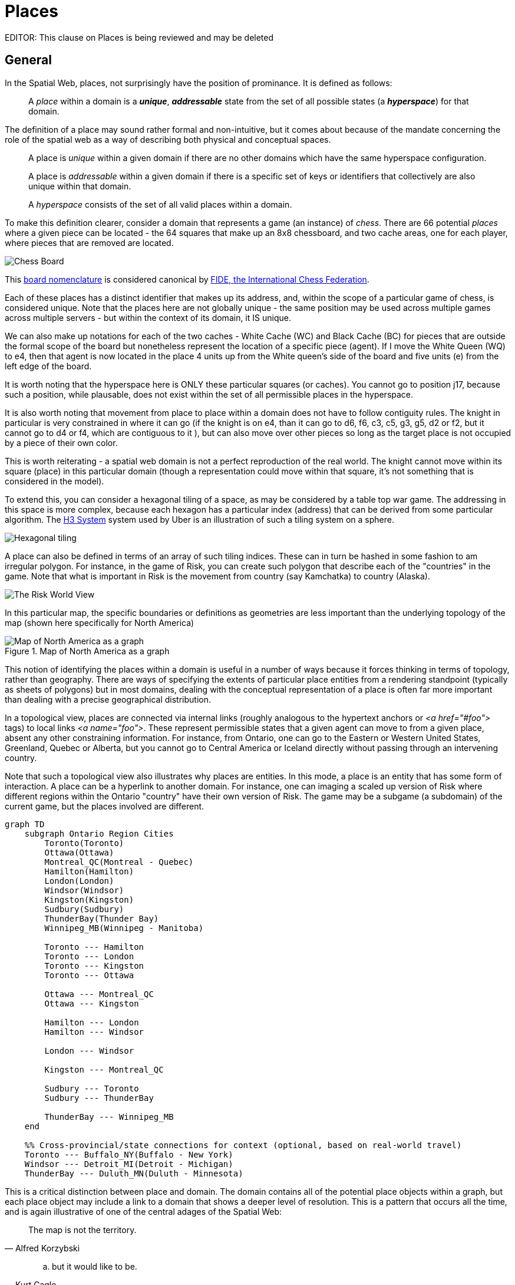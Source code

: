 [[places]]
= Places

EDITOR: This clause on Places is being reviewed and may be deleted


== General

In the Spatial Web, places, not surprisingly have the position of prominance. It
is defined as follows:

____
A __place__ within a domain is a *__unique__*, *__addressable__* state from the
set of all possible states (a *__hyperspace__*) for that domain.
____

The definition of a place may sound rather formal and non-intuitive, but it comes about because of the mandate concerning the role of the spatial web as a way of describing both physical and conceptual spaces.

____
A place is __unique__ within a given domain if there are no other domains which
have the same hyperspace configuration.
____

____
A place is __addressable__ within a given domain if there is a specific set of
keys or identifiers that collectively are also unique within that domain.
____

____
A __hyperspace__ consists of the set of all valid places within a domain.
____

To make this definition clearer, consider a domain that represents a game (an
instance) of _chess_. There are 66 potential _places_ where a given piece can be
located - the 64 squares that make up an 8x8 chessboard, and two cache areas,
one for each player, where pieces that are removed are located.

image::SCD_algebraic_notation.svg[Chess Board, using algebraic notation and the initial starting position for the black pieces]

This link:https://en.wikipedia.org/wiki/Algebraic_notation_%28chess%29[board nomenclature] is considered canonical by link:https://en.wikipedia.org/wiki/FIDE[FIDE, the International Chess Federation].

Each of these places has a distinct identifier that makes up its address, and,
within the scope of a particular game of chess, is considered unique. Note that
the places here are not globally unique - the same position may be used across
multiple games across multiple servers - but within the context of its domain,
it IS unique.

We can also make up notations for each of the two caches - White Cache (WC) and
Black Cache (BC) for pieces that are outside the formal scope of the board but
nonetheless represent the location of a specific piece (agent). If I move the
White Queen (WQ) to e4, then that agent is now located in the place 4 units up
from the White queen's side of the board and five units (e) from the left edge
of the board.

It is worth noting that the hyperspace here is ONLY these particular squares (or
caches). You cannot go to position j17, because such a position, while
plausable, does not exist within the set of all permissible places in the
hyperspace.

It is also worth noting that movement from place to place within a domain does
not have to follow contiguity rules. The knight in particular is very
constrained in where it can go (if the knight is on e4, than it can go to d6,
f6, c3, c5, g3, g5, d2 or f2, but it cannot go to d4 or f4, which are contiguous
to it ), but can also move over other pieces so long as the target place is not
occupied by a piece of their own color.

This is worth reiterating - a spatial web domain is not a perfect reproduction
of the real world. The knight cannot move within its square (place) in this
particular domain (though a representation could move within that square, it's
not something that is considered in the model).

To extend this, you can consider a hexagonal tiling of a space, as may be
considered by a table top war game. The addressing in this space is more
complex, because each hexagon has a particular index (address) that can be
derived from some particular algorithm. The link:https://h3geo.org[H3 System]
system used by Uber is an illustration of such a tiling system on a sphere.

image::st_hexagongrid01.png[Hexagonal tiling]

A place can also be defined in terms of an array of such tiling indices. These
can in turn be hashed in some fashion to am irregular polygon. For instance, in
the game of Risk, you can create such polygon that describe each of the
"countries" in the game. Note that what is important in Risk is the movement
from country (say Kamchatka) to country (Alaska).

image::risk-map.png[The Risk World View]

In this particular map, the specific boundaries or definitions as geometries are
less important than the underlying topology of the map (shown here specifically
for North America)



[[map_north_america]]
.Map of North America as a graph
image::north-america.png[Map of North America as a graph]

// [source,mermaid]
// ----
// graph TD
//
//     subgraph North America
//         Alaska(Alaska)
//         NWTerritory(NW Territory)
//         Greenland(Greenland)
//         Alberta(Alberta)
//         Ontario(Ontario)
//         Quebec(Quebec)
//         WesternUS(Western US)
//         EasternUS(Eastern US)
//         CentralAmerica(Central America)
//
//         Alaska --- NWTerritory
//         Alaska --- Alberta
//         Alaska --- Kamchatka_Asia
//
//         NWTerritory --- Greenland
//         NWTerritory --- Alberta
//         NWTerritory --- Ontario
//
//         Greenland --- Ontario
//         Greenland --- Quebec
//         Greenland --- Iceland_Europe
//
//         Alberta --- Ontario
//         Alberta --- WesternUS
//
//         Ontario --- Quebec
//         Ontario --- EasternUS
//         Ontario --- WesternUS
//
//         WesternUS --- EasternUS
//         WesternUS --- CentralAmerica
//
//         EasternUS --- CentralAmerica
//
//         CentralAmerica --- Venezuela_SA
//     end
//
// ----

This notion of identifying the places within a domain is useful in a number of
ways because it forces thinking in terms of topology, rather than geography.
There are ways of specifying the extents of particular place entities from a
rendering standpoint (typically as sheets of polygons) but in most domains,
dealing with the conceptual representation of a place is often far more
important than dealing with a precise geographical distribution.

In a topological view, places are connected via internal links (roughly
analogous to the hypertext anchors or __&lt;a href="#foo"&gt;__ tags) to local
links __&lt;a name="foo"&gt;__. These represent permissible states that a given
agent can move to from a given place, absent any other constraining information.
For instance, from Ontario, one can go to the Eastern or Western United States,
Greenland, Quebec or Alberta, but you cannot go to Central America or Iceland
directly without passing through an intervening country.

Note that such a topological view also illustrates why places are entities. In
this mode, a place is an entity that has some form of interaction. A place can
be a hyperlink to another domain. For instance, one can imaging a scaled up
version of Risk where different regions within the Ontario "country" have their
own version of Risk. The game may be a subgame (a subdomain) of the current
game, but the places involved are different.

[source,mermaid]
----
graph TD
    subgraph Ontario Region Cities
        Toronto(Toronto)
        Ottawa(Ottawa)
        Montreal_QC(Montreal - Quebec)
        Hamilton(Hamilton)
        London(London)
        Windsor(Windsor)
        Kingston(Kingston)
        Sudbury(Sudbury)
        ThunderBay(Thunder Bay)
        Winnipeg_MB(Winnipeg - Manitoba)

        Toronto --- Hamilton
        Toronto --- London
        Toronto --- Kingston
        Toronto --- Ottawa

        Ottawa --- Montreal_QC
        Ottawa --- Kingston

        Hamilton --- London
        Hamilton --- Windsor

        London --- Windsor

        Kingston --- Montreal_QC

        Sudbury --- Toronto
        Sudbury --- ThunderBay

        ThunderBay --- Winnipeg_MB
    end

    %% Cross-provincial/state connections for context (optional, based on real-world travel)
    Toronto --- Buffalo_NY(Buffalo - New York)
    Windsor --- Detroit_MI(Detroit - Michigan)
    ThunderBay --- Duluth_MN(Duluth - Minnesota)
----

This is a critical distinction between place and domain. The domain contains all
of the potential place objects within a graph, but each place object may include
a link to a domain that shows a deeper level of resolution. This is a pattern
that occurs all the time, and is again illustrative of one of the central adages
of the Spatial Web:

[quote,Alfred Korzybski]
____
The map is not the territory.
____

[quote,Kurt Cagle]
____
.. but it would like to be.
____

This topological equivalency comes into play whenever there is a need to talk
about routes, legs, river segments or similar things. It is intuitive to talk
about a graph in which you have airports connected by routes, but the same graph
can be inverted to talk about routes connected by airports. For instance, you
can talk about the Seattle-San Francisco air route (which we can designate as
SEA-SFO) and the San Francisco - Los Angeles route (SFO-LAX). SFO is a
connection (a link) for the SEA-SFO and SFO-LAX routes.

In this respect, routes and airports are both places - they represent specific
states in a hyperspace, and as a consequence, their characteristics can be
identified by the relevant properties for their specializization. An entity that
is on a route domain, for instance, can talk about a location that's addressable
as a distance indicator or time or percentage completed within the context, with
a plane on that route able to determine its address relative to the path.
Addresses do not need to be discrete, though it is frequently useful to do so
especially when dealing with an observation based system.

In the same vein, one can talk about places in street address notation. I have a
house in Seattle, that house has a particular street address that can be
decomposed into a set of related places because of composition, but the address
space here is finite (if fairly large). Again, if the domain is a neighborhood,
then the address space of the house places represents a typically small
hyperspace, the set of all house places within the domain

We tend to nest domain for organizational purposes (and a domain is as much an
organizational structure as it is a physical space). For instance, is I have a
domain of a city that is broken down into separate neighborhoods, the domain
likely tells us nothing about the individual houses in those neighborhoods. You
have to drill into the domain of a given neighborhood to get that level of
information, with the neighborhood places in the city map then acting as
hyperlinks to the respective subdomains.

_Note that this model is somewhat different from other specific geospatial
reference systems, in a few key ways. First is the fact that the address state
space may have different reference coordinate equivalencies (H3,
WGS-84-reference spheroid, relative coordinates and so forth), but these
coordinates are only significant if the topological connections are insufficent.

On a Risk game board, for instance, the hyperspace may be defined relative to a
unit square, with each country then being given an position relative to the
representation of that country's extent on the board. This may affect the user
interface, but from the game's perspective, the position of the corresponding
overlays is material only in that it correlates with the topological
representations not the geometric one.

This approach requires a certain degree of pre-planning. One reason that games
are used as a metaphor is that they often allow for a significant reduction in
the number of dimensions necessarily to capture a model. They also make goal
achievement more feasible, because the agent or thing in the system can identify
a goal and work with the information inherent in the topology rather than trying
to intrinsically capture the specifics of how to achieve these goals.

One additional note - topologies also work in higher dimensions and
non-geospatial contexts. If you have an assembly line, for instance, the actual
position of an object becomes secondary to where it is in terms of station and
process. This is a key point, because once you move into a topological
description of place, you can connect places via workflows (or even talk about
conceptual stations that represent a place where you gain more information or
perform specific actions), without having to deal with physical proximity as
well.

For instance, a physical description of the body can be rendered in one of three
ways: the physical, using a tranverse plane coordinate system, can be helpful
for developing models, but because bodies can be wildly different from
individual to individual, most doctors make use of a taxonomic approach for
describing the various systems - skeletal, musculature, pulminary, vascular,
etc, then using relational maps and juncture points to indicate the specific
connections. This anatomical hyperspace can identify not only location but also
body system, and can be tied into diagnostics and drug pathway interaction
graphs. Similarly, voxel type systems can be used to identify (with CRT
partitioning) specific entities as aggregates of voxels, just as you would use
hex tiling to do the same thing in two dimensions.

This has one other consequence. One of the central challenges in building a
domain is identifying boundaries. Fully contained boundaries can often be
modeled as distinct domains, but even there, the shape of a given space is best
identified by providing either a list of relevant tokens or a perimeter that can
be used to identify containment.

== Landing Places

A landing place is a place within a domain that is used to indicate where a
given agent is placed (lands) when entering a domain without an explicit link to
a place. This can be thought of as the "home" of the domain, and is indicated as
a property of the domain. This corresponds roughly with the #top of an HTML page
when it is rendered. Cf <<domains,Domains>> for more details.

== Entities As Places

Typically links will take you from a place to another place, but it is possible
to link to other entities. Such links will take you to the location of that
entity. For instance, if you wanted to join a party (an
link:aggregations.md[aggregation]), then you could use the SWID of that
aggregation to take you to where that party is located, even if that party moves
around. See <<links,Links>> for more details.


== Summary

Places are a fundamental component of domains, but the two should not be
confused. A domain is a context, a way of organizing information, and because
this is the spatial web, a domain is frequently (but not always) associated with
a place.

ONe of the most important principles of working with places is in the
recognition that topological relationships will likely be more important than
direct geospatial relationships. The exact mechanism to determine how best to
balance these two concerns is still TBD.

[[neighborhoods]]
= Neighborhoods

The __neighborhood__ of a place is the set of all places that can be reached via
links from that place. Note that they do not need to be contiguous (or even in
the same domain), but they do have to be reachable via links. For instance, an
elevator can be thought of as a place that connects multiple rooms, each on
different floors.

[source,mermaid]
----
graph LR
    elevator
    lobby
    mezzanine
    floor1Hallway
    floor2Hallway
    floor3Hallway
    elevator <--> lobby & mezzanine & floor1Hallway & floor2Hallway & floor3Hallway
----

Here, the lobby, mezzanine, each floor's hallways are all part of the
neighborhood for the elevator.

The specific mechanism for choosing from a set of links is dependent upon the
affordances offered by the reference place (or any entity located at that
reference place). To facilitate this, each link has an optional order property
that is used to indicate the order in which that link is presented.

----
Place:Elevator a Class:Place ;
    Place:hasLink [
        Link:hasPlace Place:Lobby ;
        Link:order 1 ;
    ],
    Place:hasLink [
        Link:hasPlace Place:Mezzanine ;
        Link:order 2 ;
    ],
    Place:hasLink [
        Link:hasPlace Place:Floor1Hallway ;
        Link:order 3 ;
    ],
    Place:hasLink [
        Link:hasPlace Place:Floor2Hallway ;
        Link:order 4 ;
    ],
    Place:hasLink [
        Link:hasPlace Place:Floor3Hallway ;
        Link:order 5 ;
    ].
----

Again, it is worth emphasizing here that this is a topologically, rather than
physical, view of a particular space. Each of these places may be in their own
separate closed domains, or they can be part of the same domain, but the effect
is the same - it causes the agent to move through the topological graph of the
places within that domain.
